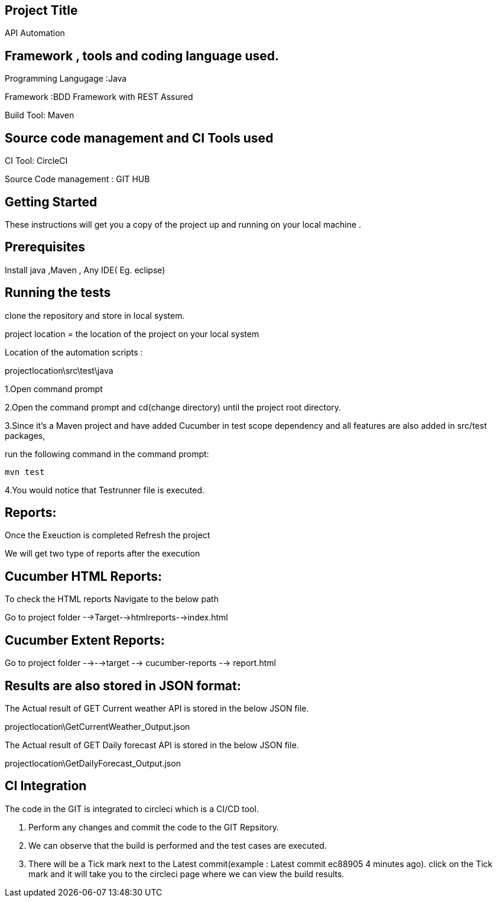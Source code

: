 ## Project Title

API Automation

## Framework , tools and coding language used. 

Programming Langugage :Java

Framework :BDD Framework with REST Assured

Build Tool: Maven

## Source code management and CI Tools used

CI Tool: CircleCI

Source Code management : GIT HUB

## Getting Started

These instructions will get you a copy of the project up and running on your local machine .

## Prerequisites

Install java ,Maven , Any IDE( Eg. eclipse)

## Running the tests

clone the repository and store in local system.


project location = the location of the project on your local system

Location of the automation scripts :

projectlocation\src\test\java



1.Open  command prompt

2.Open the command prompt and cd(change directory) until the project root directory.

3.Since it’s a Maven project and  have added Cucumber in test scope dependency and all features are also added in src/test packages,


run the following command in the command prompt: 

  mvn test

4.You would notice  that Testrunner file is executed.

## Reports:

Once the Exeuction is completed Refresh the project 

We will get two type of reports after the execution

## Cucumber HTML Reports:

To check the HTML reports Navigate to the below path

Go to project folder -->Target-->htmlreports-->index.html

## Cucumber Extent Reports:

Go to project folder -->-->target --> cucumber-reports --> report.html

## Results are also stored in JSON format:

The Actual result of GET Current weather API is stored in the below JSON file.

projectlocation\GetCurrentWeather_Output.json

The Actual result of GET Daily forecast API is stored in the below JSON file.

projectlocation\GetDailyForecast_Output.json

## CI Integration 

The code in the GIT is integrated to circleci which is a CI/CD tool.

1. Perform any changes and commit the code to the GIT Repsitory.

2. We can observe that the build is performed and the test cases are executed.

3. There will be a Tick mark next to the Latest commit(example :  Latest commit ec88905 4 minutes ago).
click on the Tick mark and it will take you to the circleci page where we can view the build results.
